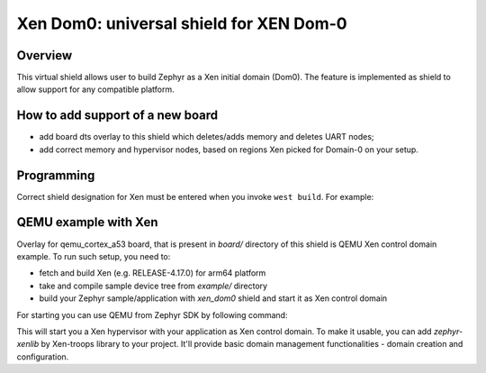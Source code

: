 .. _xen_dom0:

Xen Dom0: universal shield for XEN Dom-0
##############################################

Overview
********

This virtual shield allows user to build Zephyr as a Xen initial domain (Dom0). The feature
is implemented as shield to allow support for any compatible platform.

How to add support of a new board
*********************************

* add board dts overlay to this shield which deletes/adds memory and deletes UART nodes;
* add correct memory and hypervisor nodes, based on regions Xen picked for Domain-0 on your setup.

Programming
***********

Correct shield designation for Xen must
be entered when you invoke ``west build``.
For example:

.. zephyr-app-commands::
   :zephyr-app: samples/synchronization
   :board: qemu_cortex_a53
   :shield: xen_dom0
   :goals: build

QEMU example with Xen
***********************

Overlay for qemu_cortex_a53 board, that is present in `board/` directory of this shield is QEMU
Xen control domain example. To run such setup, you need to:

* fetch and build Xen (e.g. RELEASE-4.17.0) for arm64 platform
* take and compile sample device tree from `example/` directory
* build your Zephyr sample/application with `xen_dom0` shield and start it as Xen control domain

For starting you can use QEMU from Zephyr SDK by following command:

.. code-block:: console
    <path to Zephyr SDK>/sysroots/x86_64-pokysdk-linux/usr/bin/qemu-system-aarch64 -cpu cortex-a53 \
    -m 6G -nographic -machine virt,gic-version=3,virtualization=true -chardev stdio,id=con,mux=on \
    -serial chardev:con -mon chardev=con,mode=readline -pidfile qemu.pid \
    -device loader,file=<path to Zephyr app build>/zephyr.bin,addr=0x40600000 \
    -dtb <path to DTB>/xen.dtb -kernel <path to Xen build>/xen

This will start you a Xen hypervisor with your application as Xen control domain. To make it usable,
you can add `zephyr-xenlib` by Xen-troops library to your project. It'll provide basic domain
management functionalities - domain creation and configuration.

